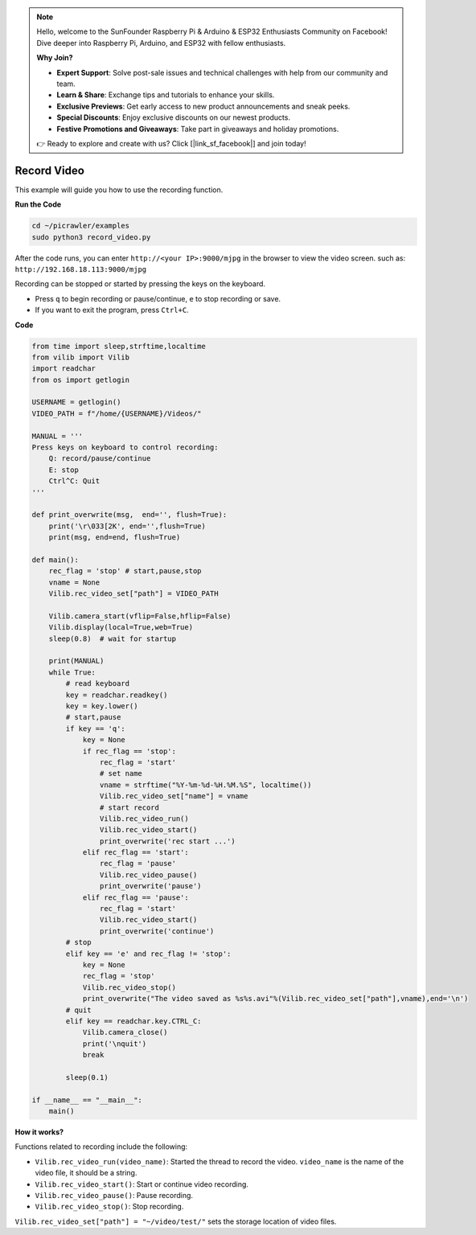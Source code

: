 .. note::

    Hello, welcome to the SunFounder Raspberry Pi & Arduino & ESP32 Enthusiasts Community on Facebook! Dive deeper into Raspberry Pi, Arduino, and ESP32 with fellow enthusiasts.

    **Why Join?**

    - **Expert Support**: Solve post-sale issues and technical challenges with help from our community and team.
    - **Learn & Share**: Exchange tips and tutorials to enhance your skills.
    - **Exclusive Previews**: Get early access to new product announcements and sneak peeks.
    - **Special Discounts**: Enjoy exclusive discounts on our newest products.
    - **Festive Promotions and Giveaways**: Take part in giveaways and holiday promotions.

    👉 Ready to explore and create with us? Click [|link_sf_facebook|] and join today!

.. _py_video:

Record Video
==================

This example will guide you how to use the recording function.

**Run the Code**

.. raw:: html

    <run></run>

.. code-block::

    cd ~/picrawler/examples
    sudo python3 record_video.py


After the code runs, you can enter ``http://<your IP>:9000/mjpg`` in the browser to view the video screen. such as:  ``http://192.168.18.113:9000/mjpg``

.. image:: img/display.png

Recording can be stopped or started by pressing the keys on the keyboard.

* Press ``q`` to begin recording or pause/continue, ``e`` to stop recording or save.
* If you want to exit the program, press ``Ctrl+C``.


**Code** 

.. code-block:: python

    from time import sleep,strftime,localtime
    from vilib import Vilib
    import readchar 
    from os import getlogin

    USERNAME = getlogin()
    VIDEO_PATH = f"/home/{USERNAME}/Videos/"

    MANUAL = '''
    Press keys on keyboard to control recording:
        Q: record/pause/continue
        E: stop
        Ctrl^C: Quit
    '''

    def print_overwrite(msg,  end='', flush=True):
        print('\r\033[2K', end='',flush=True)
        print(msg, end=end, flush=True)

    def main():
        rec_flag = 'stop' # start,pause,stop
        vname = None
        Vilib.rec_video_set["path"] = VIDEO_PATH

        Vilib.camera_start(vflip=False,hflip=False) 
        Vilib.display(local=True,web=True)
        sleep(0.8)  # wait for startup

        print(MANUAL)
        while True:
            # read keyboard
            key = readchar.readkey()
            key = key.lower()
            # start,pause
            if key == 'q':
                key = None
                if rec_flag == 'stop':            
                    rec_flag = 'start'
                    # set name
                    vname = strftime("%Y-%m-%d-%H.%M.%S", localtime())
                    Vilib.rec_video_set["name"] = vname
                    # start record
                    Vilib.rec_video_run()
                    Vilib.rec_video_start()
                    print_overwrite('rec start ...')
                elif rec_flag == 'start':
                    rec_flag = 'pause'
                    Vilib.rec_video_pause()
                    print_overwrite('pause')
                elif rec_flag == 'pause':
                    rec_flag = 'start'
                    Vilib.rec_video_start()
                    print_overwrite('continue')
            # stop       
            elif key == 'e' and rec_flag != 'stop':
                key = None
                rec_flag = 'stop'
                Vilib.rec_video_stop()
                print_overwrite("The video saved as %s%s.avi"%(Vilib.rec_video_set["path"],vname),end='\n')  
            # quit
            elif key == readchar.key.CTRL_C:
                Vilib.camera_close()
                print('\nquit')
                break 

            sleep(0.1)

    if __name__ == "__main__":
        main()

**How it works?**

Functions related to recording include the following:

* ``Vilib.rec_video_run(video_name)``: Started the thread to record the video. ``video_name`` is the name of the video file, it should be a string.
* ``Vilib.rec_video_start()``: Start or continue video recording.
* ``Vilib.rec_video_pause()``: Pause recording.
* ``Vilib.rec_video_stop()``: Stop recording.

``Vilib.rec_video_set["path"] = "~/video/test/"`` sets the storage location of video files.